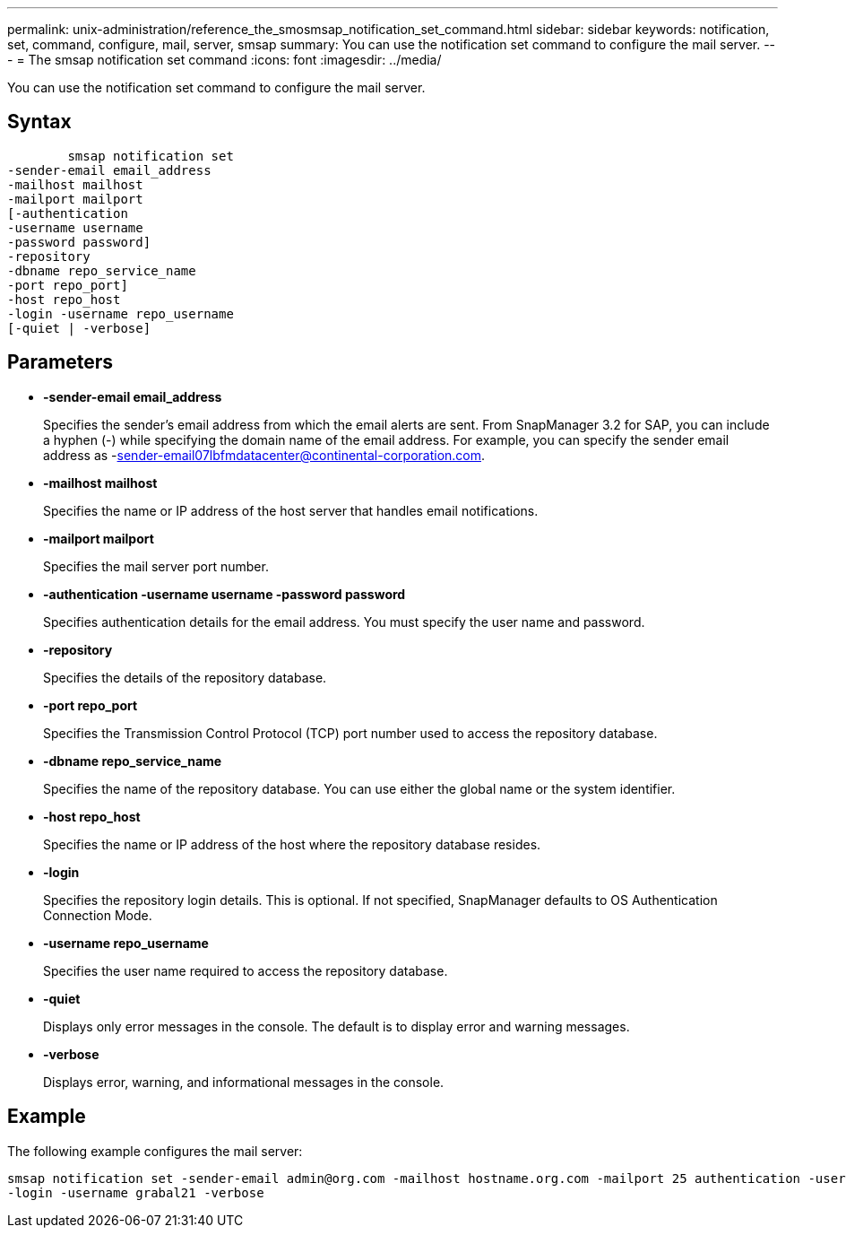 ---
permalink: unix-administration/reference_the_smosmsap_notification_set_command.html
sidebar: sidebar
keywords: notification, set, command, configure, mail, server, smsap
summary: You can use the notification set command to configure the mail server.
---
= The smsap notification set command
:icons: font
:imagesdir: ../media/

[.lead]
You can use the notification set command to configure the mail server.

== Syntax

----

        smsap notification set
-sender-email email_address
-mailhost mailhost
-mailport mailport
[-authentication
-username username
-password password]
-repository
-dbname repo_service_name
-port repo_port]
-host repo_host
-login -username repo_username
[-quiet | -verbose]
----

== Parameters

* *-sender-email email_address*
+
Specifies the sender's email address from which the email alerts are sent. From SnapManager 3.2 for SAP, you can include a hyphen (-) while specifying the domain name of the email address. For example, you can specify the sender email address as -sender-email07lbfmdatacenter@continental-corporation.com.

* *-mailhost mailhost*
+
Specifies the name or IP address of the host server that handles email notifications.

* *-mailport mailport*
+
Specifies the mail server port number.

* *-authentication -username username -password password*
+
Specifies authentication details for the email address. You must specify the user name and password.

* *-repository*
+
Specifies the details of the repository database.

* *-port repo_port*
+
Specifies the Transmission Control Protocol (TCP) port number used to access the repository database.

* *-dbname repo_service_name*
+
Specifies the name of the repository database. You can use either the global name or the system identifier.

* *-host repo_host*
+
Specifies the name or IP address of the host where the repository database resides.

* *-login*
+
Specifies the repository login details. This is optional. If not specified, SnapManager defaults to OS Authentication Connection Mode.

* *-username repo_username*
+
Specifies the user name required to access the repository database.

* *-quiet*
+
Displays only error messages in the console. The default is to display error and warning messages.

* *-verbose*
+
Displays error, warning, and informational messages in the console.

== Example

The following example configures the mail server:

----
smsap notification set -sender-email admin@org.com -mailhost hostname.org.com -mailport 25 authentication -username davis -password davis -repository -port 1521 -dbname SMSAPREPO -host hotspur
-login -username grabal21 -verbose
----

